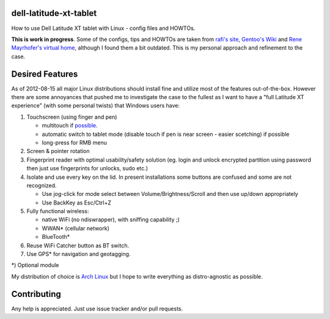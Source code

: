 dell-latitude-xt-tablet
=======================

How to use Dell Latitude XT tablet with Linux - config files and HOWTOs.

**This is work in progress**. Some of the configs, tips and HOWTOs are taken from `rafi's site <http://ofb.net/~rafi/latitude_xt.html>`_, `Gentoo's Wiki <http://en.gentoo-wiki.com/wiki/Dell_Latitude_XT>`_ and `Rene Mayrhofer's virtual home <http://www.mayrhofer.eu.org/kubuntu-on-dell-latitude-xt>`_, although I found them a bit outdated. This is my personal approach and refinement to the case.

Desired Features
================

As of 2012-08-15 all major Linux distributions should install fine
and utilize most of the features out-of-the-box. However there are some
annoyances that pushed me to investigate the case to the fullest as
I want to have a "full Latitude XT experience" (with some personal
twists) that Windows users have:

1. Touchscreen (using finger and pen)

   - multitouch if `possible <http://gizmodo.com/5025829/dell-latitude-xt-multi+touch-update-available-now>`_.
   - automatic switch to tablet mode (disable touch if pen is near screen - easier scetching) if possible
   - long-press for RMB menu

2. Screen & pointer rotation
3. Fingerprint reader with optimal usability/safety solution (eg. login and unlock encrypted partition using password then just use fingerprints for unlocks, sudo etc.)
4. Isolate and use every key on the lid. In present installations some buttons are confused and some are not recognized.

   - Use jog-click for mode select between Volume/Brightness/Scroll and then use up/down appropriately
   - Use BackKey as Esc/Ctrl+Z

5. Fully functional wireless:

   - native WiFi (no ndiswrapper), with sniffing capability ;)
   - WWAN* (cellular network)
   - BlueTooth*

6. Reuse WiFi Catcher button as BT switch.
7. Use GPS* for navigation and geotagging.

*) Optional module

My distribution of choice is `Arch Linux <http://archlinux.org>`_ but I hope to write everything as distro-agnostic as possible.

Contributing
============

Any help is appreciated. Just use issue tracker and/or pull requests.
